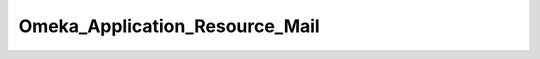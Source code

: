 -------------------------------
Omeka_Application_Resource_Mail
-------------------------------

.. php:class:: Omeka_Application_Resource_Mail

    Set up the mail transport that Omeka uses to send mail.
    
    This makes use of Zend_Application_Resource_Mail for configuring the mailresource.  config.ini can be set up using either the Zend Framework way orusing the older Omeka configuration style (for backwards-compatibility),though the newer style is recommended.

    .. php:attr:: _zendResource
    


    .. php:method:: __construct($options)
    
        :param unknown $options:

    .. php:method:: init()
    
        :returns: Zend_Mail